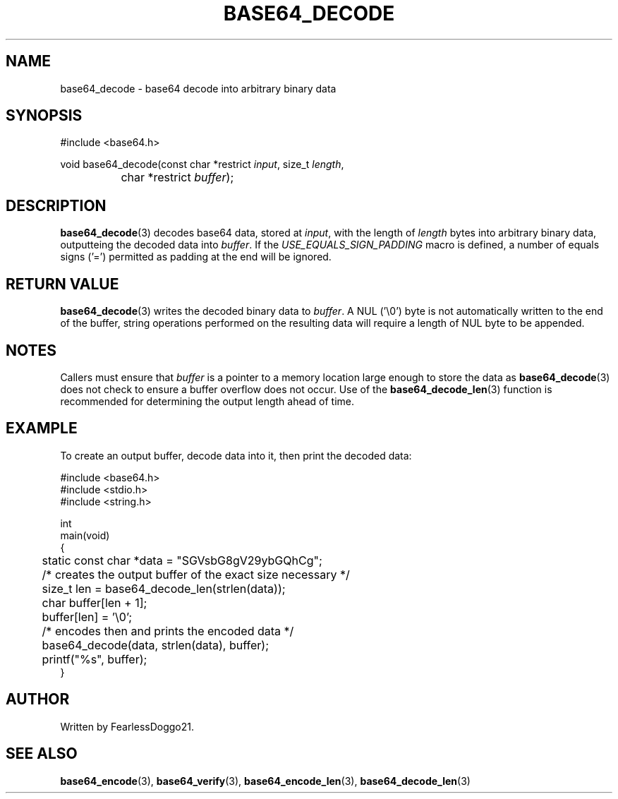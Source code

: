 .\" base64 - simple encoding library
.\" Copyright (C) 2022 FearlessDoggo21
.\" see LICENCE file for licensing information
.TH BASE64_DECODE 3 base64\-VERSION
.SH NAME
base64_decode \- base64 decode into arbitrary binary data
.SH SYNOPSIS
.EX
#include <base64.h>

void base64_decode(const char *restrict \fIinput\fP, size_t \fIlength\fP,
		char *restrict \fIbuffer\fP);
.EE
.SH DESCRIPTION
\fBbase64_decode\fP(3) decodes base64 data, stored at \fIinput\fP, with the
length of \fIlength\fP bytes into arbitrary binary data, outputteing the
decoded data into \fIbuffer\fP.  If the \fIUSE_EQUALS_SIGN_PADDING\fP macro is
defined, a number of equals signs ('=') permitted as padding at the end will be
ignored.
.SH RETURN VALUE
\fBbase64_decode\fP(3) writes the decoded binary data to \fIbuffer\fP.  A NUL
('\\0') byte is not automatically written to the end of the buffer, string
operations performed on the resulting data will require a length of NUL byte to
be appended.
.SH NOTES
Callers must ensure that \fIbuffer\fP is a pointer to a memory location large
enough to store the data as \fBbase64_decode\fP(3) does not check to ensure a
buffer overflow does not occur.  Use of the \fBbase64_decode_len\fP(3) function
is recommended for determining the output length ahead of time.
.SH EXAMPLE
To create an output buffer, decode data into it, then print the decoded data:
.PP
.EX
#include <base64.h>
#include <stdio.h>
#include <string.h>

int
main(void)
{
	static const char *data = "SGVsbG8gV29ybGQhCg";

	/* creates the output buffer of the exact size necessary */
	size_t len = base64_decode_len(strlen(data));
	char buffer[len + 1];
	buffer[len] = '\\0';

	/* encodes then and prints the encoded data */
	base64_decode(data, strlen(data), buffer);
	printf("%s", buffer);
}
.EE
.SH AUTHOR
Written by FearlessDoggo21.
.SH SEE ALSO
\fBbase64_encode\fP(3), \fBbase64_verify\fP(3), \fBbase64_encode_len\fP(3),
\fBbase64_decode_len\fP(3)
